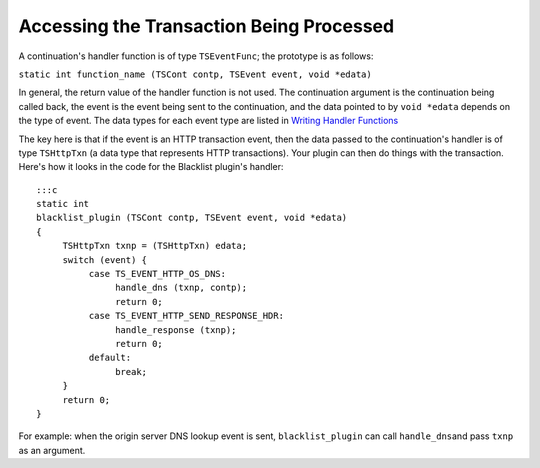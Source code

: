 Accessing the Transaction Being Processed
*****************************************

.. Licensed to the Apache Software Foundation (ASF) under one
   or more contributor license agreements.  See the NOTICE file
  distributed with this work for additional information
  regarding copyright ownership.  The ASF licenses this file
  to you under the Apache License, Version 2.0 (the
  "License"); you may not use this file except in compliance
  with the License.  You may obtain a copy of the License at
 
   http://www.apache.org/licenses/LICENSE-2.0
 
  Unless required by applicable law or agreed to in writing,
  software distributed under the License is distributed on an
  "AS IS" BASIS, WITHOUT WARRANTIES OR CONDITIONS OF ANY
  KIND, either express or implied.  See the License for the
  specific language governing permissions and limitations
  under the License.

A continuation's handler function is of type ``TSEventFunc``; the
prototype is as follows:

``static int function_name (TSCont contp, TSEvent event, void *edata)``

In general, the return value of the handler function is not used. The
continuation argument is the continuation being called back, the event
is the event being sent to the continuation, and the data pointed to by
``void *edata`` depends on the type of event. The data types for each
event type are listed in `Writing Handler
Functions <../../continuations/writing-handler-functions>`__

The key here is that if the event is an HTTP transaction event, then the
data passed to the continuation's handler is of type ``TSHttpTxn`` (a
data type that represents HTTP transactions). Your plugin can then do
things with the transaction. Here's how it looks in the code for the
Blacklist plugin's handler:

::

    :::c
    static int
    blacklist_plugin (TSCont contp, TSEvent event, void *edata)
    {
         TSHttpTxn txnp = (TSHttpTxn) edata;
         switch (event) {
              case TS_EVENT_HTTP_OS_DNS:
                   handle_dns (txnp, contp);
                   return 0;
              case TS_EVENT_HTTP_SEND_RESPONSE_HDR:
                   handle_response (txnp);
                   return 0;
              default:
                   break;
         }
         return 0;
    }

For example: when the origin server DNS lookup event is sent,
``blacklist_plugin`` can call ``handle_dns``\ and pass ``txnp`` as an
argument.
